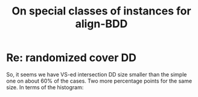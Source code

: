 #+TITLE: On special classes of instances for align-BDD

* Re: randomized cover DD

[[./int_sizes_points.png]]

So, it seems we have VS-ed intersection DD size smaller than the simple one on
about 60% of the cases. Two more percentage points for the same size. In terms of
the histogram:

[[./int_sizes_hist.png]]

